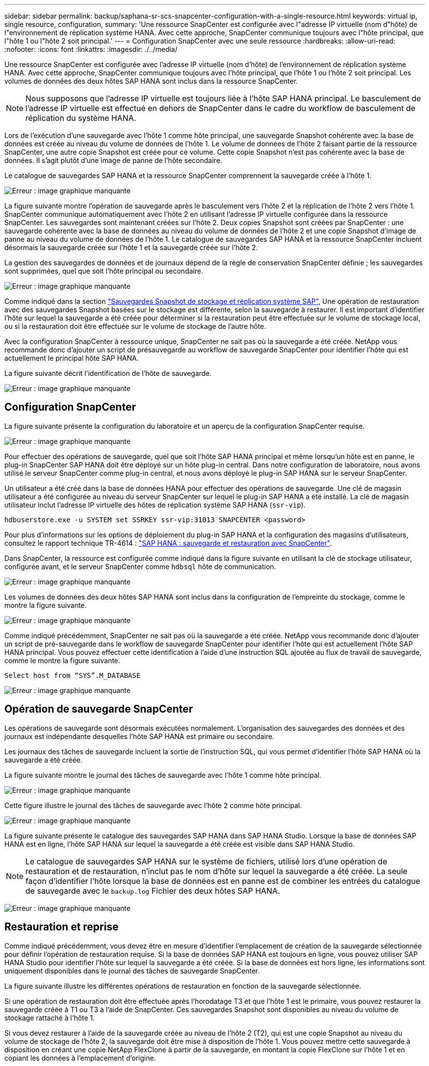 ---
sidebar: sidebar 
permalink: backup/saphana-sr-scs-snapcenter-configuration-with-a-single-resource.html 
keywords: virtual ip, single resource, configuration, 
summary: 'Une ressource SnapCenter est configurée avec l"adresse IP virtuelle (nom d"hôte) de l"environnement de réplication système HANA. Avec cette approche, SnapCenter communique toujours avec l"hôte principal, que l"hôte 1 ou l"hôte 2 soit principal.' 
---
= Configuration SnapCenter avec une seule ressource
:hardbreaks:
:allow-uri-read: 
:nofooter: 
:icons: font
:linkattrs: 
:imagesdir: ./../media/


[role="lead"]
Une ressource SnapCenter est configurée avec l'adresse IP virtuelle (nom d'hôte) de l'environnement de réplication système HANA. Avec cette approche, SnapCenter communique toujours avec l'hôte principal, que l'hôte 1 ou l'hôte 2 soit principal. Les volumes de données des deux hôtes SAP HANA sont inclus dans la ressource SnapCenter.


NOTE: Nous supposons que l'adresse IP virtuelle est toujours liée à l'hôte SAP HANA principal. Le basculement de l'adresse IP virtuelle est effectué en dehors de SnapCenter dans le cadre du workflow de basculement de réplication du système HANA.

Lors de l'exécution d'une sauvegarde avec l'hôte 1 comme hôte principal, une sauvegarde Snapshot cohérente avec la base de données est créée au niveau du volume de données de l'hôte 1. Le volume de données de l'hôte 2 faisant partie de la ressource SnapCenter, une autre copie Snapshot est créée pour ce volume. Cette copie Snapshot n'est pas cohérente avec la base de données. Il s'agit plutôt d'une image de panne de l'hôte secondaire.

Le catalogue de sauvegardes SAP HANA et la ressource SnapCenter comprennent la sauvegarde créée à l'hôte 1.

image:saphana-sr-scs-image27.png["Erreur : image graphique manquante"]

La figure suivante montre l'opération de sauvegarde après le basculement vers l'hôte 2 et la réplication de l'hôte 2 vers l'hôte 1. SnapCenter communique automatiquement avec l'hôte 2 en utilisant l'adresse IP virtuelle configurée dans la ressource SnapCenter. Les sauvegardes sont maintenant créées sur l'hôte 2. Deux copies Snapshot sont créées par SnapCenter : une sauvegarde cohérente avec la base de données au niveau du volume de données de l'hôte 2 et une copie Snapshot d'image de panne au niveau du volume de données de l'hôte 1. Le catalogue de sauvegardes SAP HANA et la ressource SnapCenter incluent désormais la sauvegarde créée sur l'hôte 1 et la sauvegarde créée sur l'hôte 2.

La gestion des sauvegardes de données et de journaux dépend de la règle de conservation SnapCenter définie ; les sauvegardes sont supprimées, quel que soit l'hôte principal ou secondaire.

image:saphana-sr-scs-image28.png["Erreur : image graphique manquante"]

Comme indiqué dans la section link:saphana-sr-scs-storage-snapshot-backups-and-sap-system-replication.html["Sauvegardes Snapshot de stockage et réplication système SAP"], Une opération de restauration avec des sauvegardes Snapshot basées sur le stockage est différente, selon la sauvegarde à restaurer. Il est important d'identifier l'hôte sur lequel la sauvegarde a été créée pour déterminer si la restauration peut être effectuée sur le volume de stockage local, ou si la restauration doit être effectuée sur le volume de stockage de l'autre hôte.

Avec la configuration SnapCenter à ressource unique, SnapCenter ne sait pas où la sauvegarde a été créée. NetApp vous recommande donc d'ajouter un script de présauvegarde au workflow de sauvegarde SnapCenter pour identifier l'hôte qui est actuellement le principal hôte SAP HANA.

La figure suivante décrit l'identification de l'hôte de sauvegarde.

image:saphana-sr-scs-image29.png["Erreur : image graphique manquante"]



== Configuration SnapCenter

La figure suivante présente la configuration du laboratoire et un aperçu de la configuration SnapCenter requise.

image:saphana-sr-scs-image30.png["Erreur : image graphique manquante"]

Pour effectuer des opérations de sauvegarde, quel que soit l'hôte SAP HANA principal et même lorsqu'un hôte est en panne, le plug-in SnapCenter SAP HANA doit être déployé sur un hôte plug-in central. Dans notre configuration de laboratoire, nous avons utilisé le serveur SnapCenter comme plug-in central, et nous avons déployé le plug-in SAP HANA sur le serveur SnapCenter.

Un utilisateur a été créé dans la base de données HANA pour effectuer des opérations de sauvegarde. Une clé de magasin utilisateur a été configurée au niveau du serveur SnapCenter sur lequel le plug-in SAP HANA a été installé. La clé de magasin utilisateur inclut l'adresse IP virtuelle des hôtes de réplication système SAP HANA (`ssr-vip`).

....
hdbuserstore.exe -u SYSTEM set SSRKEY ssr-vip:31013 SNAPCENTER <password>
....
Pour plus d'informations sur les options de déploiement du plug-in SAP HANA et la configuration des magasins d'utilisateurs, consultez le rapport technique TR-4614 : https://www.netapp.com/us/media/tr-4614.pdf["SAP HANA : sauvegarde et restauration avec SnapCenter"^].

Dans SnapCenter, la ressource est configurée comme indiqué dans la figure suivante en utilisant la clé de stockage utilisateur, configurée avant, et le serveur SnapCenter comme `hdbsql` hôte de communication.

image:saphana-sr-scs-image31.png["Erreur : image graphique manquante"]

Les volumes de données des deux hôtes SAP HANA sont inclus dans la configuration de l'empreinte du stockage, comme le montre la figure suivante.

image:saphana-sr-scs-image32.png["Erreur : image graphique manquante"]

Comme indiqué précédemment, SnapCenter ne sait pas où la sauvegarde a été créée. NetApp vous recommande donc d'ajouter un script de pré-sauvegarde dans le workflow de sauvegarde SnapCenter pour identifier l'hôte qui est actuellement l'hôte SAP HANA principal. Vous pouvez effectuer cette identification à l'aide d'une instruction SQL ajoutée au flux de travail de sauvegarde, comme le montre la figure suivante.

....
Select host from “SYS”.M_DATABASE
....
image:saphana-sr-scs-image33.png["Erreur : image graphique manquante"]



== Opération de sauvegarde SnapCenter

Les opérations de sauvegarde sont désormais exécutées normalement. L'organisation des sauvegardes des données et des journaux est indépendante desquelles l'hôte SAP HANA est primaire ou secondaire.

Les journaux des tâches de sauvegarde incluent la sortie de l'instruction SQL, qui vous permet d'identifier l'hôte SAP HANA où la sauvegarde a été créée.

La figure suivante montre le journal des tâches de sauvegarde avec l'hôte 1 comme hôte principal.

image:saphana-sr-scs-image34.png["Erreur : image graphique manquante"]

Cette figure illustre le journal des tâches de sauvegarde avec l'hôte 2 comme hôte principal.

image:saphana-sr-scs-image35.png["Erreur : image graphique manquante"]

La figure suivante présente le catalogue des sauvegardes SAP HANA dans SAP HANA Studio. Lorsque la base de données SAP HANA est en ligne, l'hôte SAP HANA sur lequel la sauvegarde a été créée est visible dans SAP HANA Studio.


NOTE: Le catalogue de sauvegardes SAP HANA sur le système de fichiers, utilisé lors d'une opération de restauration et de restauration, n'inclut pas le nom d'hôte sur lequel la sauvegarde a été créée. La seule façon d'identifier l'hôte lorsque la base de données est en panne est de combiner les entrées du catalogue de sauvegarde avec le `backup.log` Fichier des deux hôtes SAP HANA.

image:saphana-sr-scs-image36.png["Erreur : image graphique manquante"]



== Restauration et reprise

Comme indiqué précédemment, vous devez être en mesure d'identifier l'emplacement de création de la sauvegarde sélectionnée pour définir l'opération de restauration requise. Si la base de données SAP HANA est toujours en ligne, vous pouvez utiliser SAP HANA Studio pour identifier l'hôte sur lequel la sauvegarde a été créée. Si la base de données est hors ligne, les informations sont uniquement disponibles dans le journal des tâches de sauvegarde SnapCenter.

La figure suivante illustre les différentes opérations de restauration en fonction de la sauvegarde sélectionnée.

Si une opération de restauration doit être effectuée après l'horodatage T3 et que l'hôte 1 est le primaire, vous pouvez restaurer la sauvegarde créée à T1 ou T3 à l'aide de SnapCenter. Ces sauvegardes Snapshot sont disponibles au niveau du volume de stockage rattaché à l'hôte 1.

Si vous devez restaurer à l'aide de la sauvegarde créée au niveau de l'hôte 2 (T2), qui est une copie Snapshot au niveau du volume de stockage de l'hôte 2, la sauvegarde doit être mise à disposition de l'hôte 1. Vous pouvez mettre cette sauvegarde à disposition en créant une copie NetApp FlexClone à partir de la sauvegarde, en montant la copie FlexClone sur l'hôte 1 et en copiant les données à l'emplacement d'origine.

image:saphana-sr-scs-image37.png["Erreur : image graphique manquante"]

Avec une configuration de ressource SnapCenter unique, des copies Snapshot sont créées au niveau des deux volumes de stockage des hôtes de réplication système SAP HANA. Seule la sauvegarde Snapshot créée au niveau du volume de stockage de l'hôte SAP HANA principal peut être utilisée pour la restauration suivante. La copie Snapshot créée au niveau du volume de stockage de l'hôte SAP HANA secondaire est une image de panne qui ne peut pas être utilisée pour la restauration avant.

Vous pouvez effectuer une opération de restauration avec SnapCenter de deux manières différentes :

* Restaurez uniquement la sauvegarde valide
* Restaurer la ressource complète, y compris la sauvegarde valide et l'image de planeLes sections suivantes décrivent plus en détail les deux opérations de restauration différentes.


Une opération de restauration à partir d'une sauvegarde créée sur l'autre hôte est décrite dans la section link:saphana-sr-scs-restore-and-recovery-from-a-backup-created-at-the-other-host.html["Restauration à partir d'une sauvegarde créée sur l'autre hôte"].

La figure suivante illustre les opérations de restauration avec une configuration de ressource SnapCenter unique.

image:saphana-sr-scs-image38.png["Erreur : image graphique manquante"]



=== Restauration SnapCenter de la sauvegarde valide uniquement

La figure suivante présente un aperçu du scénario de restauration et de récupération décrit dans cette section.

Une sauvegarde a été créée au niveau de T1 sur l'hôte 1. Un basculement a été effectué sur l'hôte 2. Après un certain point dans le temps, un autre basculement vers l'hôte 1 a été effectué. Au point actuel dans le temps, l'hôte 1 est l'hôte principal.

. Un échec s'est produit et vous devez restaurer la sauvegarde créée sur T1 à l'hôte 1.
. L'hôte secondaire (hôte 2) est arrêté, mais aucune opération de restauration n'est exécutée.
. Le volume de stockage de l'hôte 1 est restauré dans la sauvegarde créée à T1.
. Une restauration de transfert est effectuée avec des journaux de l'hôte 1 et de l'hôte 2.
. L'hôte 2 est démarré et une resynchronisation de réplication système de l'hôte 2 est automatiquement démarrée.


image:saphana-sr-scs-image39.png["Erreur : image graphique manquante"]

La figure suivante présente le catalogue des sauvegardes SAP HANA dans SAP HANA Studio. La sauvegarde mise en surbrillance montre la sauvegarde créée au niveau de T1 sur l'hôte 1.

image:saphana-sr-scs-image40.png["Erreur : image graphique manquante"]

Une opération de restauration et de reprise est lancée dans SAP HANA Studio. Comme le montre la figure suivante, le nom de l'hôte sur lequel la sauvegarde a été créée n'est pas visible dans le workflow de restauration et de reprise.


NOTE: Dans notre scénario de test, nous avons pu identifier la sauvegarde appropriée (la sauvegarde créée sur l'hôte 1) dans SAP HANA Studio lorsque la base de données était toujours en ligne. Si la base de données n'est pas disponible, vous devez consulter le journal des tâches de sauvegarde SnapCenter pour identifier la sauvegarde adéquate.

image:saphana-sr-scs-image41.png["Erreur : image graphique manquante"]

Dans SnapCenter, la sauvegarde est sélectionnée et une opération de restauration au niveau des fichiers est effectuée. Sur l'écran de restauration au niveau des fichiers, seul le volume hôte 1 est sélectionné pour que seule la sauvegarde valide soit restaurée.

image:saphana-sr-scs-image42.png["Erreur : image graphique manquante"]

Une fois l'opération de restauration effectuée, la sauvegarde est mise en surbrillance en vert dans SAP HANA Studio. Vous n’avez pas besoin d’entrer un emplacement de sauvegarde de journal supplémentaire, car le chemin d’accès aux fichiers des sauvegardes de journaux de l’hôte 1 et de l’hôte 2 est inclus dans le catalogue de sauvegarde.

image:saphana-sr-scs-image43.png["Erreur : image graphique manquante"]

Une fois la restauration par transfert terminée, l'hôte secondaire (hôte 2) est démarré et la resynchronisation de réplication du système SAP HANA est démarrée.


NOTE: Bien que l'hôte secondaire soit à jour (aucune opération de restauration n'a été effectuée pour l'hôte 2), SAP HANA exécute une réplication complète de toutes les données. Ce comportement est standard après une opération de restauration et de reprise avec la réplication système SAP HANA.

image:saphana-sr-scs-image44.png["Erreur : image graphique manquante"]



=== Restauration SnapCenter d'une image de sauvegarde et de panne valide

La figure suivante présente un aperçu du scénario de restauration et de récupération décrit dans cette section.

Une sauvegarde a été créée au niveau de T1 sur l'hôte 1. Un basculement a été effectué sur l'hôte 2. Après un certain point dans le temps, un autre basculement vers l'hôte 1 a été effectué. Au point actuel dans le temps, l'hôte 1 est l'hôte principal.

. Un échec s'est produit et vous devez restaurer la sauvegarde créée sur T1 à l'hôte 1.
. L'hôte secondaire (hôte 2) est arrêté et l'image de panne T1 est restaurée.
. Le volume de stockage de l'hôte 1 est restauré dans la sauvegarde créée à T1.
. Une restauration de transfert est effectuée avec des journaux de l'hôte 1 et de l'hôte 2.
. L'hôte 2 est démarré et une resynchronisation de réplication système de l'hôte 2 est automatiquement démarrée.


image:saphana-sr-scs-image45.png["Erreur : image graphique manquante"]

L'opération de restauration et de restauration avec SAP HANA Studio est identique aux étapes décrites dans la section link:saphana-sr-scs-snapcenter-configuration-with-a-single-resource.html#snapcenter-restore-of-the-valid-backup-only["Restauration SnapCenter de la sauvegarde valide uniquement"].

Pour effectuer l'opération de restauration, sélectionnez ressource complète dans SnapCenter. Les volumes des deux hôtes sont restaurés.

image:saphana-sr-scs-image46.png["Erreur : image graphique manquante"]

Une fois la restauration par transfert terminée, l'hôte secondaire (hôte 2) est démarré et la resynchronisation de réplication du système SAP HANA est démarrée. Une réplication complète de toutes les données est exécutée.

image:saphana-sr-scs-image47.png["Erreur : image graphique manquante"]

